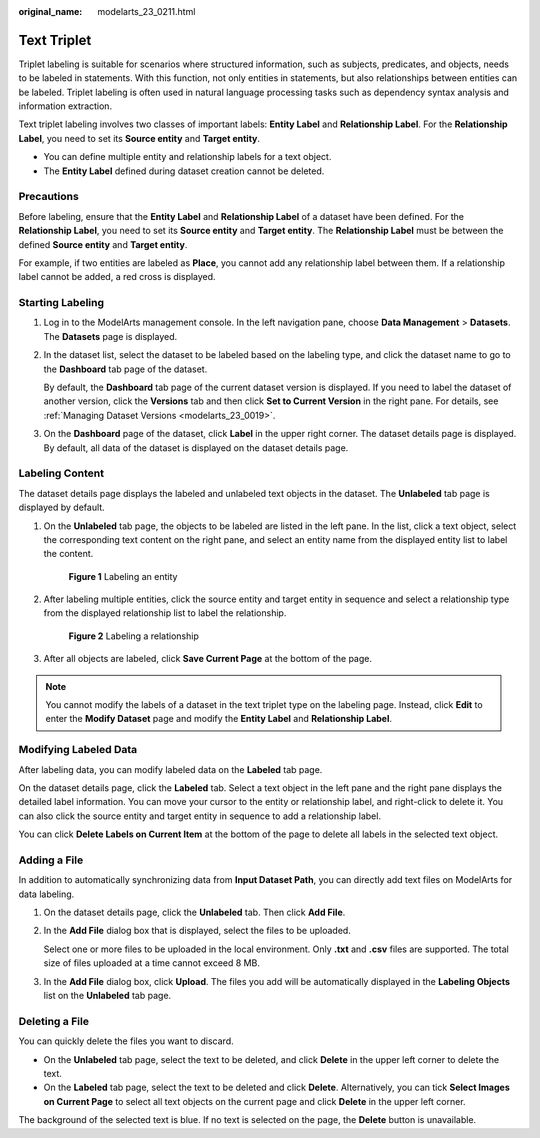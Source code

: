 :original_name: modelarts_23_0211.html

.. _modelarts_23_0211:

Text Triplet
============

Triplet labeling is suitable for scenarios where structured information, such as subjects, predicates, and objects, needs to be labeled in statements. With this function, not only entities in statements, but also relationships between entities can be labeled. Triplet labeling is often used in natural language processing tasks such as dependency syntax analysis and information extraction.

Text triplet labeling involves two classes of important labels: **Entity Label** and **Relationship Label**. For the **Relationship Label**, you need to set its **Source entity** and **Target entity**.

-  You can define multiple entity and relationship labels for a text object.
-  The **Entity Label** defined during dataset creation cannot be deleted.

Precautions
-----------

Before labeling, ensure that the **Entity Label** and **Relationship Label** of a dataset have been defined. For the **Relationship Label**, you need to set its **Source entity** and **Target entity**. The **Relationship Label** must be between the defined **Source entity** and **Target entity**.

For example, if two entities are labeled as **Place**, you cannot add any relationship label between them. If a relationship label cannot be added, a red cross is displayed.

Starting Labeling
-----------------

#. Log in to the ModelArts management console. In the left navigation pane, choose **Data Management** > **Datasets**. The **Datasets** page is displayed.

#. In the dataset list, select the dataset to be labeled based on the labeling type, and click the dataset name to go to the **Dashboard** tab page of the dataset.

   By default, the **Dashboard** tab page of the current dataset version is displayed. If you need to label the dataset of another version, click the **Versions** tab and then click **Set to Current Version** in the right pane. For details, see :ref:`Managing Dataset Versions <modelarts_23_0019>`.

#. On the **Dashboard** page of the dataset, click **Label** in the upper right corner. The dataset details page is displayed. By default, all data of the dataset is displayed on the dataset details page.

.. _modelarts_23_0211__en-us_topic_0209128667_section888019266174:

Labeling Content
----------------

The dataset details page displays the labeled and unlabeled text objects in the dataset. The **Unlabeled** tab page is displayed by default.

#. On the **Unlabeled** tab page, the objects to be labeled are listed in the left pane. In the list, click a text object, select the corresponding text content on the right pane, and select an entity name from the displayed entity list to label the content.

   .. _modelarts_23_0211__en-us_topic_0209128667_fig127381972311:

   .. figure:: /_static/images/en-us_image_0000001110760968.png
      :alt: **Figure 1** Labeling an entity
   

      **Figure 1** Labeling an entity

#. After labeling multiple entities, click the source entity and target entity in sequence and select a relationship type from the displayed relationship list to label the relationship.

   .. _modelarts_23_0211__en-us_topic_0209128667_fig16874184518477:

   .. figure:: /_static/images/en-us_image_0000001110920874.png
      :alt: **Figure 2** Labeling a relationship
   

      **Figure 2** Labeling a relationship

#. After all objects are labeled, click **Save Current Page** at the bottom of the page.

.. note::

   You cannot modify the labels of a dataset in the text triplet type on the labeling page. Instead, click **Edit** to enter the **Modify Dataset** page and modify the **Entity Label** and **Relationship Label**.

Modifying Labeled Data
----------------------

After labeling data, you can modify labeled data on the **Labeled** tab page.

On the dataset details page, click the **Labeled** tab. Select a text object in the left pane and the right pane displays the detailed label information. You can move your cursor to the entity or relationship label, and right-click to delete it. You can also click the source entity and target entity in sequence to add a relationship label.

You can click **Delete Labels on Current Item** at the bottom of the page to delete all labels in the selected text object.

Adding a File
-------------

In addition to automatically synchronizing data from **Input Dataset Path**, you can directly add text files on ModelArts for data labeling.

#. On the dataset details page, click the **Unlabeled** tab. Then click **Add File**.

#. In the **Add File** dialog box that is displayed, select the files to be uploaded.

   Select one or more files to be uploaded in the local environment. Only **.txt** and **.csv** files are supported. The total size of files uploaded at a time cannot exceed 8 MB.

#. In the **Add File** dialog box, click **Upload**. The files you add will be automatically displayed in the **Labeling Objects** list on the **Unlabeled** tab page.

Deleting a File
---------------

You can quickly delete the files you want to discard.

-  On the **Unlabeled** tab page, select the text to be deleted, and click **Delete** in the upper left corner to delete the text.
-  On the **Labeled** tab page, select the text to be deleted and click **Delete**. Alternatively, you can tick **Select Images on Current Page** to select all text objects on the current page and click **Delete** in the upper left corner.

The background of the selected text is blue. If no text is selected on the page, the **Delete** button is unavailable.
